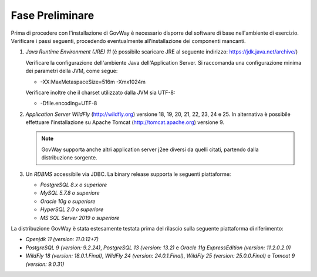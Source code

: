.. _inst_preliminare:

================
Fase Preliminare
================

Prima di procedere con l'installazione di GovWay è necessario disporre
del software di base nell'ambiente di esercizio. Verificare i passi
seguenti, procedendo eventualmente all'installazione dei componenti
mancanti.

#. *Java Runtime Environment (JRE) 11* (è possibile scaricare
   JRE al seguente indirizzo:
   https://jdk.java.net/archive/)

   Verificare la configurazione dell'ambiente Java dell'Application
   Server. Si raccomanda una configurazione minima dei parametri della
   JVM, come segue:

   -  -XX:MaxMetaspaceSize=516m -Xmx1024m

   Verificare inoltre che il charset utilizzato dalla JVM sia UTF-8:

   - -Dfile.encoding=UTF-8

#. *Application Server WildFly* (http://wildfly.org) versione 18, 19, 20, 21, 22, 23, 24 e 25. In alternativa è possibile effettuare
   l'installazione su Apache Tomcat (http://tomcat.apache.org) versione 9.

   .. note::
      GovWay supporta anche altri application server j2ee diversi da
      quelli citati, partendo dalla distribuzione sorgente.

#. Un *RDBMS* accessibile via JDBC. La binary release supporta le
   seguenti piattaforme:

   -  *PostgreSQL 8.x o superiore*

   -  *MySQL 5.7.8 o superiore*

   -  *Oracle 10g o superiore*

   -  *HyperSQL 2.0 o superiore*

   -  *MS SQL Server 2019 o superiore*

La distribuzione GovWay è stata estesamente testata prima del rilascio
sulla seguente piattaforma di riferimento:

-  *Openjdk 11 (version: 11.0.12+7)*

-  *PostgreSQL 9 (version: 9.2.24)*, *PostgreSQL 13 (version: 13.2)* e *Oracle 11g ExpressEdition (version: 11.2.0.2.0)*

-  *WildFly 18 (version: 18.0.1.Final)*, *WildFly 24 (version: 24.0.1.Final)*, *WildFly 25 (version: 25.0.0.Final)* e *Tomcat 9 (version: 9.0.31)*

